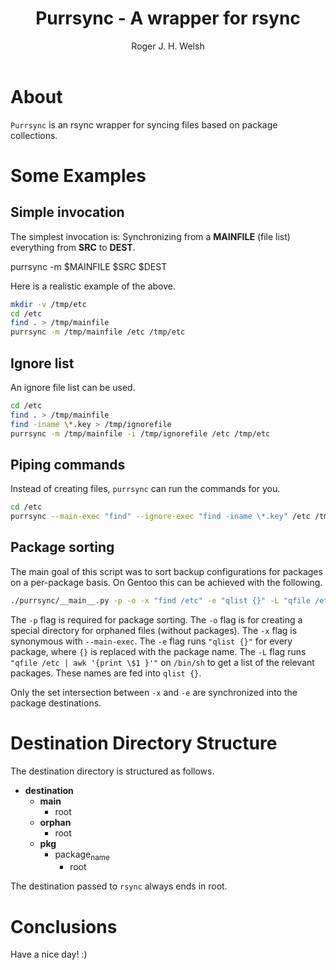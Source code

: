 #+TITLE: Purrsync - A wrapper for rsync
#+AUTHOR: Roger J. H. Welsh
#+EMAIL: rjhwelsh@gmail.com
* About
	=Purrsync= is an rsync wrapper for syncing files based on package collections.
* Some Examples
** Simple invocation
 The simplest invocation is:
 Synchronizing from a *MAINFILE* (file list) everything from *SRC* to *DEST*.
 #+BEGIN_EXAMPLE sh
 purrsync -m $MAINFILE $SRC $DEST
 #+END_EXAMPLE

 Here is a realistic example of the above.
 #+BEGIN_SRC sh
 mkdir -v /tmp/etc
 cd /etc
 find . > /tmp/mainfile
 purrsync -m /tmp/mainfile /etc /tmp/etc
 #+END_SRC
** Ignore list

An ignore file list can be used.
#+BEGIN_SRC sh
cd /etc
find . > /tmp/mainfile
find -iname \*.key > /tmp/ignorefile
purrsync -m /tmp/mainfile -i /tmp/ignorefile /etc /tmp/etc
#+END_SRC

** Piping commands

Instead of creating files, =purrsync= can run the commands for you.
#+BEGIN_SRC sh
cd /etc
purrsync --main-exec "find" --ignore-exec "find -iname \*.key" /etc /tmp/etc
#+END_SRC

** Package sorting

The main goal of this script was to sort backup configurations for packages on a
per-package basis. On Gentoo this can be achieved with the following.

#+BEGIN_SRC sh
./purrsync/__main__.py -p -o -x "find /etc" -e "qlist {}" -L "qfile /etc | awk '{ print \$1 }'" / /tmp/etc
#+END_SRC

The =-p= flag is required for package sorting.
The =-o= flag is for creating a special directory for orphaned files (without packages).
The =-x= flag is synonymous with =--main-exec=.
The =-e= flag runs ="qlist {}"= for every package, where ={}= is replaced with
the package name.
The =-L= flag runs ="qfile /etc | awk '{print \$1 }'"= on =/bin/sh= to get a
list of the relevant packages. These names are fed into =qlist {}=.

Only the set intersection between =-x= and =-e= are synchronized into the
package destinations.


* Destination Directory Structure

The destination directory is structured as follows.

 * *destination*
	 - *main*
		 - root
	 - *orphan*
		 - root
	 - *pkg*
		 - package_name
			 - root

The destination passed to =rsync= always ends in root.

* Conclusions

Have a nice day! :)
